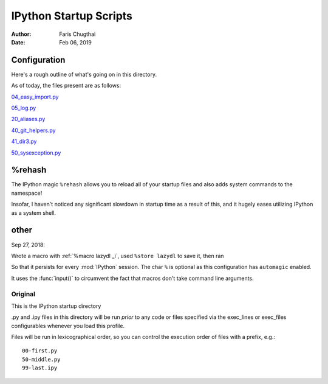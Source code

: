 .. ipython_readme:

=======================
IPython Startup Scripts
=======================

.. module:: IPython_README

:Author: Faris Chugthai
:Date: Feb 06, 2019


Configuration
~~~~~~~~~~~~~
Here's a rough outline of what's going on in this directory.

.. todo::

   Should this go in the dir above because we're gonna be focusing on
   IPython configurations heavily enough that it warrants it? Or better to simply
   put only those notes in that dir and only comment on the startup scripts in this
   directory?

As of today, the files present are as follows:

04_easy_import.py_

05_log.py_

20_aliases.py_

40_git_helpers.py_

41_dir3.py_

50_sysexception.py_


%rehash
~~~~~~~
The IPython magic ``%rehash`` allows you to reload all of your startup files
and also adds system commands to the namespace!

Insofar, I haven't noticed any significant slowdown in startup time as a result
of this, and it hugely eases utilizing IPython as a system shell.


other
~~~~~~

Sep 27, 2018:

Wrote a macro with :ref:`%macro lazydl _i`, used ``%store lazydl`` to save it,
then ran

.. ipython::

   %store lazydl >> 30_macros_lazydl.py

So that it persists for every :mod:`IPython` session. The char ``%`` is optional
as this configuration has ``automagic`` enabled.

It uses the :func:`input()`  to circumvent the fact that macros don't take
command line arguments.

.. todo:: Create an official docs section

.. Official Docs
.. --------------


Original
---------

This is the IPython startup directory

.py and .ipy files in this directory will be run *prior* to any code or files specified
via the exec_lines or exec_files configurables whenever you load this profile.

Files will be run in lexicographical order, so you can control the execution order of files
with a prefix, e.g.::

    00-first.py
    50-middle.py
    99-last.ipy

.. _04_easy_import.py: ./04_easy_import.py
.. _05_log.py: ./05_log.py
.. _10_keybindings.py:  ./10_keybindings.py
.. _20_aliases.py: ./20_aliases.py
.. _30_macros_lazydl.py: ./30_macros_lazydl.py
.. _40_git_helpers.py: ./40_git_helpers.py
.. _41_dir3.py: ./41_dir3.py
.. _50_sysexception.py: ./50_sysexception.py
